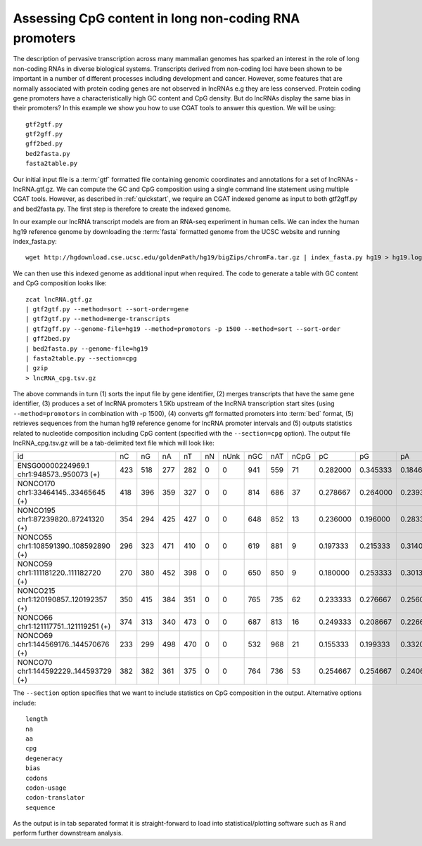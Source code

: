 
Assessing CpG content in long non-coding RNA promoters
=======================================================

The description of pervasive transcription across many mammalian genomes has sparked an interest
in the role of long non-coding RNAs in diverse biological systems. Transcripts derived from non-coding 
loci have been shown to be important in a number of different processes including development and cancer. 
However, some features that are normally associated with protein coding genes are not observed in lncRNAs e.g
they are less conserved. Protein coding gene promoters have a characteristically high GC content and CpG
density. But do lncRNAs display the same bias in their promoters? In this example we show you how to use 
CGAT tools to answer this question. We will be using::

    gtf2gtf.py
    gtf2gff.py
    gff2bed.py
    bed2fasta.py
    fasta2table.py

Our initial input file is a :term:`gtf` formatted file containing genomic coordinates and annotations for
a set of lncRNAs - lncRNA.gtf.gz. We can compute the GC and CpG composition using a single command line
statement using multiple CGAT tools. However, as described in :ref:`quickstart`, we require an CGAT indexed
genome as input to both gtf2gff.py and bed2fasta.py. The first step is therefore to create the indexed genome.

In our example our lncRNA transcript models are from an RNA-seq experiment in human cells. We can index the
human hg19 reference genome by downloading the :term:`fasta` formatted genome from the UCSC website 
and running index_fasta.py::


    wget http://hgdownload.cse.ucsc.edu/goldenPath/hg19/bigZips/chromFa.tar.gz | index_fasta.py hg19 > hg19.log
    

We can then use this indexed genome as additional input when required. The code to generate a table with GC content and CpG
composition looks like::

    zcat lncRNA.gtf.gz 
    | gtf2gtf.py --method=sort --sort-order=gene
    | gtf2gtf.py --method=merge-transcripts 
    | gtf2gff.py --genome-file=hg19 --method=promotors -p 1500 --method=sort --sort-order
    | gff2bed.py
    | bed2fasta.py --genome-file=hg19
    | fasta2table.py --section=cpg 
    | gzip
    > lncRNA_cpg.tsv.gz


The above commands in turn (1) sorts the input file by gene identifier, (2) merges transcripts that have the same gene identifier,
(3) produces a set of lncRNA promoters 1.5Kb upstream of the lncRNA transcription start sites 
(using ``--method=promotors`` in combination with -p 1500), (4) converts gff formatted promoters into :term:`bed` format, 
(5) retrieves sequences from the human hg19 reference genome for lncRNA promoter intervals and (5) outputs statistics related 
to nucleotide composition including CpG content (specified with the ``--section=cpg`` option). 
The output file lncRNA_cpg.tsv.gz will be a tab-delimited text file which will look like:

+--------------------------------------------------------+---+---+---+---+--+----+----+----+----+--------+--------+--------+--------+--------+--------+--------+--------+--------+----------+
|id                                                      |nC |nG |nA |nT |nN|nUnk|nGC |nAT |nCpG|pC      |pG      |pA      |pT      |pN      |pUnk    |pGC     |pAT     |pCpG    |CpG_ObsExp|
+--------------------------------------------------------+---+---+---+---+--+----+----+----+----+--------+--------+--------+--------+--------+--------+--------+--------+--------+----------+
|ENSG00000224969.1 chr1:948573..950073 (+)               |423|518|277|282|0 |0   |941 |559 |71  |0.282000|0.345333|0.184667|0.188000|0.000000|0.000000|0.627333|0.372667|0.094667|0.486048  |
+--------------------------------------------------------+---+---+---+---+--+----+----+----+----+--------+--------+--------+--------+--------+--------+--------+--------+--------+----------+
|NONCO170 chr1:33464145..33465645 (+)                    |418|396|359|327|0 |0   |814 |686 |37  |0.278667|0.264000|0.239333|0.218000|0.000000|0.000000|0.542667|0.457333|0.049333|0.335291  |
+--------------------------------------------------------+---+---+---+---+--+----+----+----+----+--------+--------+--------+--------+--------+--------+--------+--------+--------+----------+
|NONCO195 chr1:87239820..87241320 (+)                    |354|294|425|427|0 |0   |648 |852 |13  |0.236000|0.196000|0.283333|0.284667|0.000000|0.000000|0.432000|0.568000|0.017333|0.187363  |
+--------------------------------------------------------+---+---+---+---+--+----+----+----+----+--------+--------+--------+--------+--------+--------+--------+--------+--------+----------+
|NONCO55 chr1:108591390..108592890 (+)                   |296|323|471|410|0 |0   |619 |881 |9   |0.197333|0.215333|0.314000|0.273333|0.000000|0.000000|0.412667|0.587333|0.012000|0.141202  |
+--------------------------------------------------------+---+---+---+---+--+----+----+----+----+--------+--------+--------+--------+--------+--------+--------+--------+--------+----------+
|NONCO59 chr1:111181220..111182720 (+)                   |270|380|452|398|0 |0   |650 |850 |9   |0.180000|0.253333|0.301333|0.265333|0.000000|0.000000|0.433333|0.566667|0.012000|0.131579  |
+--------------------------------------------------------+---+---+---+---+--+----+----+----+----+--------+--------+--------+--------+--------+--------+--------+--------+--------+----------+
|NONCO215 chr1:120190857..120192357 (+)                  |350|415|384|351|0 |0   |765 |735 |62  |0.233333|0.276667|0.256000|0.234000|0.000000|0.000000|0.510000|0.490000|0.082667|0.640275  |
+--------------------------------------------------------+---+---+---+---+--+----+----+----+----+--------+--------+--------+--------+--------+--------+--------+--------+--------+----------+
|NONCO66 chr1:121117751..121119251 (+)                   |374|313|340|473|0 |0   |687 |813 |16  |0.249333|0.208667|0.226667|0.315333|0.000000|0.000000|0.458000|0.542000|0.021333|0.205020  |
+--------------------------------------------------------+---+---+---+---+--+----+----+----+----+--------+--------+--------+--------+--------+--------+--------+--------+--------+----------+
|NONCO69 chr1:144569176..144570676 (+)                   |233|299|498|470|0 |0   |532 |968 |21  |0.155333|0.199333|0.332000|0.313333|0.000000|0.000000|0.354667|0.645333|0.028000|0.452151  |
+--------------------------------------------------------+---+---+---+---+--+----+----+----+----+--------+--------+--------+--------+--------+--------+--------+--------+--------+----------+
|NONCO70 chr1:144592229..144593729 (+)                   |382|382|361|375|0 |0   |764 |736 |53  |0.254667|0.254667|0.240667|0.250000|0.000000|0.000000|0.509333|0.490667|0.070667|0.544804  |
+--------------------------------------------------------+---+---+---+---+--+----+----+----+----+--------+--------+--------+--------+--------+--------+--------+--------+--------+----------+


The ``--section`` option specifies that we want to include statistics on CpG composition in the output. Alternative options
include::

    length
    na
    aa
    cpg 
    degeneracy
    bias
    codons
    codon-usage
    codon-translator
    sequence  


As the output is in tab separated format it is straight-forward to load into statistical/plotting software such as R and perform further 
downstream analysis. 
